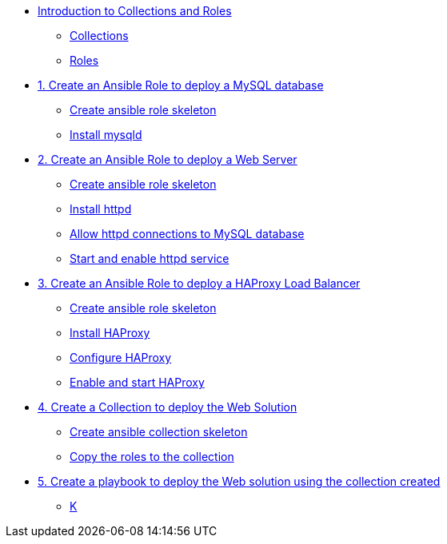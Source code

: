 * xref:01-introduction.adoc[Introduction to Collections and Roles]
** xref:01-setup.adoc#collections[Collections]
** xref:01-setup.adoc#roles[Roles]

* xref:01-role-mysql.adoc[1. Create an Ansible Role to deploy a MySQL database]
** xref:01-role-mysql.adoc#init[Create ansible role skeleton]
** xref:01-role-mysql.adoc#yum[Install mysqld]

* xref:02-role-httpd.adoc[2. Create an Ansible Role to deploy a Web Server]
** xref:02-role-httpd.adoc#init[Create ansible role skeleton]
** xref:02-role-httpd.adoc#yum[Install httpd]
** xref:02-role-httpd.adoc#selinux[Allow httpd connections to MySQL database]
** xref:02-role-httpd.adoc#service[Start and enable httpd service]

* xref:03-role-haproxy.adoc[3. Create an Ansible Role to deploy a HAProxy Load Balancer]
** xref:03-role-haproxy.adoc#init[Create ansible role skeleton]
** xref:03-role-haproxy.adoc#yum[Install HAProxy]
** xref:03-role-haproxy.adoc#conf[Configure HAProxy]
** xref:03-role-haproxy.adoc#service[Enable and start HAProxy]

* xref:04-collection-web.adoc[4. Create a Collection to deploy the Web Solution]
** xref:04-collection-web.adoc#init[Create ansible collection skeleton]
** xref:04-collection-web.adoc#init[Copy the roles to the collection]

* xref:05-playbook.adoc[5. Create a playbook to deploy the Web solution using the collection created]
** xref:05-playbook.adoc#dockferfile[K]